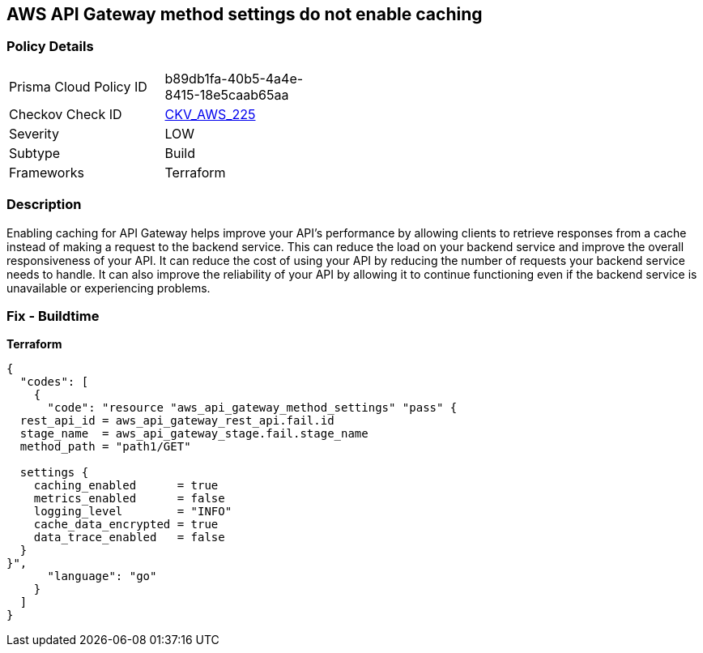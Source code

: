 == AWS API Gateway method settings do not enable caching


=== Policy Details
[width=45%]
[cols="1,1"]
|=== 
|Prisma Cloud Policy ID 
| b89db1fa-40b5-4a4e-8415-18e5caab65aa

|Checkov Check ID 
| https://github.com/bridgecrewio/checkov/tree/master/checkov/terraform/checks/resource/aws/APIGatewayMethodSettingsCacheEnabled.py[CKV_AWS_225]

|Severity
|LOW

|Subtype
|Build

|Frameworks
|Terraform

|=== 



=== Description

Enabling caching for API Gateway helps improve your API's performance by allowing clients to retrieve responses from a cache instead of making a request to the backend service.
This can reduce the load on your backend service and improve the overall responsiveness of your API.
It can reduce the cost of using your API by reducing the number of requests your backend service needs to handle.
It can also improve the reliability of your API by allowing it to continue functioning even if the backend service is unavailable or experiencing problems.

=== Fix - Buildtime


*Terraform* 




[source,go]
----
{
  "codes": [
    {
      "code": "resource "aws_api_gateway_method_settings" "pass" {
  rest_api_id = aws_api_gateway_rest_api.fail.id
  stage_name  = aws_api_gateway_stage.fail.stage_name
  method_path = "path1/GET"

  settings {
    caching_enabled      = true
    metrics_enabled      = false
    logging_level        = "INFO"
    cache_data_encrypted = true
    data_trace_enabled   = false
  }
}",
      "language": "go"
    }
  ]
}
----
